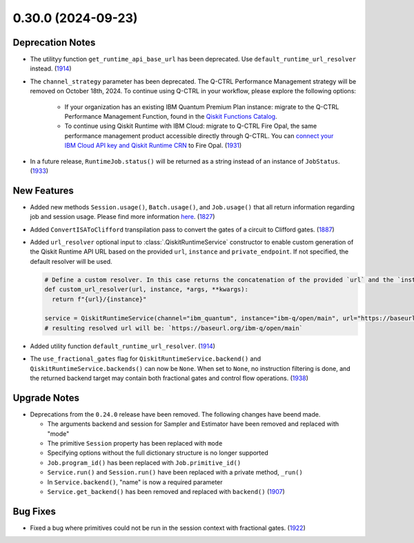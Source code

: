 0.30.0 (2024-09-23)
===================

Deprecation Notes
-----------------

- The utilityy function ``get_runtime_api_base_url`` has been deprecated. Use ``default_runtime_url_resolver`` instead. (`1914 <https://github.com/Qiskit/qiskit-ibm-runtime/pull/1914>`__)
- The ``channel_strategy`` parameter has been deprecated.
  The Q-CTRL Performance Management strategy will be removed on October 18th, 2024. 
  To continue using Q-CTRL in your workflow, please explore the following options:

    * If your organization has an existing IBM Quantum Premium Plan instance: migrate to 
      the Q-CTRL Performance Management Function, found in the 
      `Qiskit Functions Catalog <https://quantum.ibm.com/functions>`__.

    * To continue using Qiskit Runtime with IBM Cloud: migrate to Q-CTRL Fire Opal, 
      the same performance management product accessible directly through Q-CTRL. 
      You can `connect your IBM Cloud API key and Qiskit Runtime CRN <https://docs.q-ctrl.com/fire-opal/discover/hardware-providers/how-to-authenticate-with-ibm-credentials>`__
      to Fire Opal. (`1931 <https://github.com/Qiskit/qiskit-ibm-runtime/pull/1931>`__)

- In a future release, ``RuntimeJob.status()`` will be returned as a string instead of 
  an instance of ``JobStatus``. (`1933 <https://github.com/Qiskit/qiskit-ibm-runtime/pull/1933>`__)


New Features
------------

- Added new methods ``Session.usage()``, ``Batch.usage()``, and ``Job.usage()`` that
  all return information regarding job and session usage.
  Please find more information `here <https://quantum.cloud.ibm.com/docs/guides/choose-execution-mode>`__. (`1827 <https://github.com/Qiskit/qiskit-ibm-runtime/pull/1827>`__)
- Added ``ConvertISAToClifford`` transpilation pass to convert the gates of a circuit to Clifford gates. (`1887 <https://github.com/Qiskit/qiskit-ibm-runtime/pull/1887>`__)
- Added ``url_resolver`` optional input to :class:`.QiskitRuntimeService`
  constructor to enable custom generation of the Qiskit Runtime API URL
  based on the provided ``url``, ``instance`` and ``private_endpoint``. If
  not specified, the default resolver will be used.

  .. code-block:: python

      # Define a custom resolver. In this case returns the concatenation of the provided `url` and the `instance`
      def custom_url_resolver(url, instance, *args, **kwargs):
        return f"{url}/{instance}"

      service = QiskitRuntimeService(channel="ibm_quantum", instance="ibm-q/open/main", url="https://baseurl.org" url_resolver=custom_url_resolver)
      # resulting resolved url will be: `https://baseurl.org/ibm-q/open/main`

- Added utility function ``default_runtime_url_resolver``. (`1914 <https://github.com/Qiskit/qiskit-ibm-runtime/pull/1914>`__)
- The ``use_fractional_gates`` flag for ``QiskitRuntimeService.backend()`` and
  ``QiskitRuntimeService.backends()`` can now be ``None``. When set to ``None``,
  no instruction filtering is done, and the returned backend target may contain
  both fractional gates and control flow operations. (`1938 <https://github.com/Qiskit/qiskit-ibm-runtime/pull/1938>`__)

Upgrade Notes
-------------

- Deprecations from the ``0.24.0`` release have been removed. The following changes have beend made.

  - The arguments backend and session for Sampler and Estimator have been removed and replaced with "mode"
  - The primitive ``Session`` property has been replaced with ``mode``
  - Specifying options without the full dictionary structure is no longer supported 
  - ``Job.program_id()`` has been replaced with ``Job.primitive_id()``
  - ``Service.run()`` and ``Session.run()`` have been replaced with a private method, ``_run()``
  - In ``Service.backend()``, "name" is now a required parameter 
  - ``Service.get_backend()`` has been removed and replaced with ``backend()`` (`1907 <https://github.com/Qiskit/qiskit-ibm-runtime/pull/1907>`__)

Bug Fixes
---------

- Fixed a bug where primitives could not be run in the session context with fractional gates. (`1922 <https://github.com/Qiskit/qiskit-ibm-runtime/pull/1922>`__)
